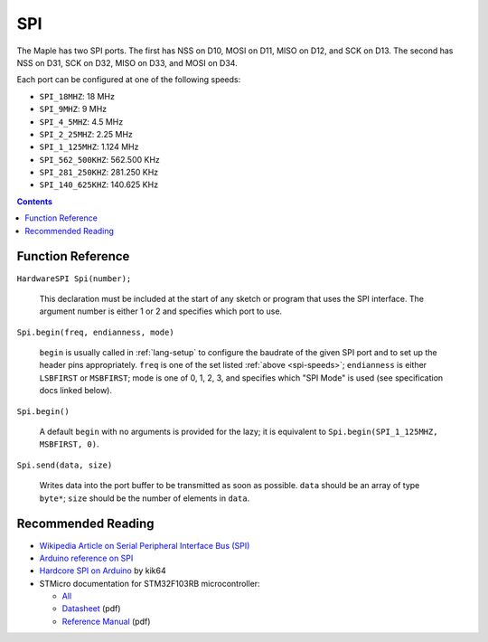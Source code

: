 .. _spi:

=====
 SPI
=====

The Maple has two SPI ports. The first has NSS on D10, MOSI on D11,
MISO on D12, and SCK on D13. The second has NSS on D31, SCK on D32,
MISO on D33, and MOSI on D34.

.. _spi-speeds:

Each port can be configured at one of the following speeds:

* ``SPI_18MHZ``: 18 MHz
* ``SPI_9MHZ``: 9 MHz
* ``SPI_4_5MHZ``: 4.5 MHz
* ``SPI_2_25MHZ``: 2.25 MHz
* ``SPI_1_125MHZ``: 1.124 MHz
* ``SPI_562_500KHZ``: 562.500 KHz
* ``SPI_281_250KHZ``: 281.250 KHz
* ``SPI_140_625KHZ``: 140.625 KHz

.. contents:: Contents
   :local:

Function Reference
------------------

``HardwareSPI Spi(number);``

    This declaration must be included at the start of any sketch or
    program that uses the SPI interface. The argument number is either
    1 or 2 and specifies which port to use.

``Spi.begin(freq, endianness, mode)``

    ``begin`` is usually called in :ref:`lang-setup` to configure the
    baudrate of the given SPI port and to set up the header pins
    appropriately. ``freq`` is one of the set listed :ref:`above
    <spi-speeds>`; ``endianness`` is either ``LSBFIRST`` or
    ``MSBFIRST``; mode is one of 0, 1, 2, 3, and specifies which "SPI
    Mode" is used (see specification docs linked below).

``Spi.begin()``

    A default ``begin`` with no arguments is provided for the lazy; it
    is equivalent to ``Spi.begin(SPI_1_125MHZ, MSBFIRST, 0)``.

``Spi.send(data, size)``

    Writes data into the port buffer to be transmitted as soon as
    possible.  ``data`` should be an array of type ``byte*``; ``size``
    should be the number of elements in ``data``.

Recommended Reading
-------------------

* `Wikipedia Article on Serial Peripheral Interface Bus (SPI)
  <http://en.wikipedia.org/wiki/Serial_Peripheral_Interface_Bus>`_
* `Arduino reference on SPI
  <http://www.arduino.cc/playground/Code/Spi>`_
* `Hardcore SPI on Arduino <http://klk64.com/arduino-spi/>`_ by kik64
* STMicro documentation for STM32F103RB microcontroller:

  * `All <http://www.st.com/mcu/devicedocs-STM32F103RB-110.html>`_
  * `Datasheet <http://www.st.com/stonline/products/literature/ds/13587.pdf>`_ (pdf)
  * `Reference Manual <http://www.st.com/stonline/products/literature/rm/13902.pdf>`_ (pdf)

